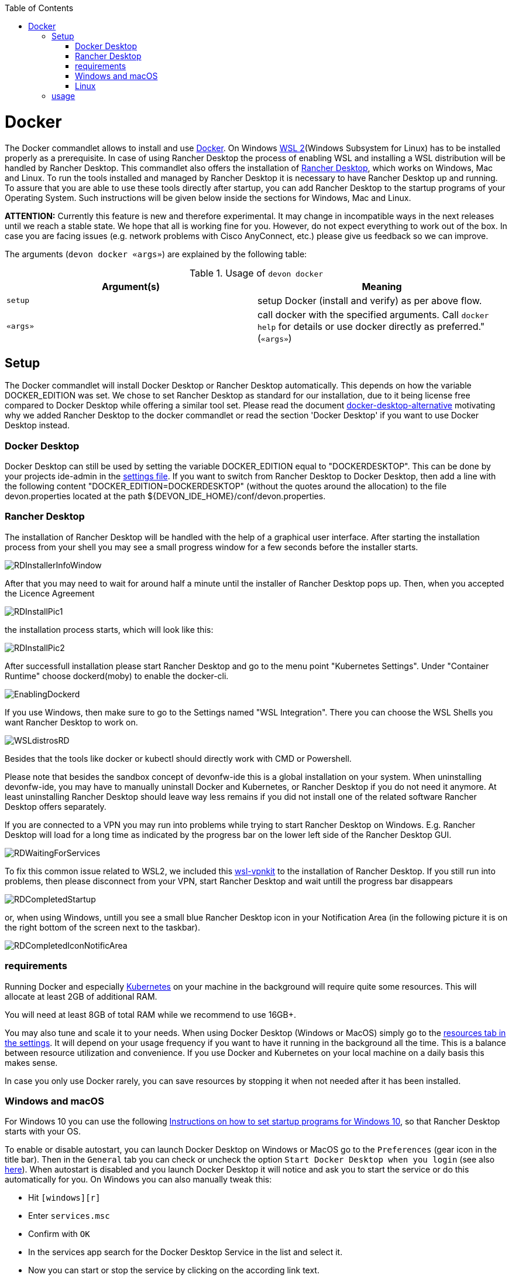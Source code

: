 :toc:
toc::[]

= Docker

The Docker commandlet allows to install and use https://www.docker.com/[Docker].
On Windows https://docs.microsoft.com/en-us/windows/wsl/install-win10[WSL 2](Windows Subsystem for Linux) has to be installed properly as a prerequisite. In case of using Rancher Desktop the process of enabling WSL and installing a WSL distribution will be handled by Rancher Desktop.
This commandlet also offers the installation of https://rancherdesktop.io/[Rancher Desktop], which works on Windows, Mac and Linux.
To run the tools installed and managed by Rancher Desktop it is necessary to have Rancher Desktop up and running.  
To assure that you are able to use these tools directly after startup, you can add Rancher Desktop to the startup programs
of your Operating System. Such instructions will be given below inside the sections for Windows, Mac and Linux.

*ATTENTION:*
Currently this feature is new and therefore experimental.
It may change in incompatible ways in the next releases until we reach a stable state.
We hope that all is working fine for you.
However, do not expect everything to work out of the box.
In case you are facing issues (e.g. network problems with Cisco AnyConnect, etc.) please give us feedback so we can improve.


The arguments (`devon docker «args»`) are explained by the following table:

.Usage of `devon docker`
[options="header"]
|=======================
|*Argument(s)*             |*Meaning*
|`setup`                   |setup Docker (install and verify) as per above flow.
|`«args»`                  |call docker with the specified arguments. Call `docker help` for details or use docker directly as preferred." (`«args»`)
|=======================

== Setup

The Docker commandlet will install Docker Desktop or Rancher Desktop automatically.
This depends on how the variable DOCKER_EDITION was set. We chose to set Rancher Desktop as standard
for our installation, due to it being license free compared to Docker Desktop while offering a similar tool set. Please read the document link:docker-desktop-alternative.asciidoc[docker-desktop-alternative] motivating why we added Rancher Desktop to the docker commandlet or read the section 'Docker Desktop' if you want to use Docker Desktop instead.


=== Docker Desktop

Docker Desktop can still be used by setting the variable DOCKER_EDITION equal to "DOCKERDESKTOP". 
This can be done by your projects ide-admin in the link:usage.asciidoc#developer[settings file]. If you want to switch from Rancher Desktop to Docker Desktop, then add a line with the following content 
"DOCKER_EDITION=DOCKERDESKTOP" 
(without the quotes around the allocation) to the file devon.properties located at the path ${DEVON_IDE_HOME}/conf/devon.properties.

=== Rancher Desktop 

The installation of Rancher Desktop will be handled with the help of a graphical user interface. After starting the installation process from your shell you may see a small progress window for a few seconds before the installer starts. 

image::images/RDInstallerInfoWindow.png[]

After that you may need to wait for around half a minute until the installer of Rancher Desktop pops up. Then, when you accepted the Licence Agreement 

image::images/RDInstallPic1.png[]

the installation process starts, which will look like this:

image::images/RDInstallPic2.png[]


After successfull installation please start Rancher Desktop and go to the menu point "Kubernetes Settings". Under "Container Runtime" choose dockerd(moby) to enable the docker-cli. 

image::images/EnablingDockerd.png[]

If you use Windows, then make sure to go to the Settings named "WSL Integration".
There you can choose the WSL Shells you want Rancher Desktop to work on. 

image::images/WSLdistrosRD.png[]

Besides that the tools like docker or kubectl should 
directly work with CMD or Powershell.


Please note that besides the sandbox concept of devonfw-ide this is a global installation on your system.
When uninstalling devonfw-ide, you may have to manually uninstall Docker and Kubernetes, or Rancher Desktop if you do not need it anymore. At least uninstalling Rancher Desktop should leave way less remains if you did not install one of the related software  Rancher Desktop offers separately.

If you are connected to a VPN you may run into problems while trying to start Rancher Desktop on Windows. E.g. Rancher Desktop will load for a long time as indicated by the progress bar on the lower left side of the Rancher Desktop GUI.

image::images/RDWaitingForServices.png[]

To fix this common issue related to WSL2, we included this https://github.com/sakai135/wsl-vpnkit[wsl-vpnkit] to the installation of Rancher Desktop. If you still run into problems, then please disconnect from your VPN, start Rancher Desktop and wait untill the progress bar disappears

image::images/RDCompletedStartup.png[]

or, when using Windows, untill you see a small blue Rancher Desktop icon in your Notification Area (in the following picture it is on the right bottom of the screen next to the taskbar). 

image::images/RDCompletedIconNotificArea.png[]



=== requirements
Running Docker and especially link:kubectl.asciidoc[Kubernetes] on your machine in the background will require quite some resources.
This will allocate at least 2GB of additional RAM.

You will need at least 8GB of total RAM while we recommend to use 16GB+.

You may also tune and scale it to your needs.
When using Docker Desktop (Windows or MacOS) simply go to the https://docs.docker.com/docker-for-windows/#resources[resources tab in the settings]. 
It will depend on your usage frequency if you want to have it running in the background all the time.
This is a balance between resource utilization and convenience.
If you use Docker and Kubernetes on your local machine on a daily basis this makes sense.

In case you only use Docker rarely, you can save resources by stopping it when not needed after it has been installed.

=== Windows and macOS
For Windows 10 you can use the following https://www.dell.com/support/kbdoc/de-de/000124550/how-to-add-app-to-startup-in-windows-10[Instructions on how to set startup programs for Windows 10], so that Rancher Desktop starts with your OS.

To enable or disable autostart, you can launch Docker Desktop on Windows or MacOS go to the `Preferences` (gear icon in the title bar). Then in the `General` tab you can check or uncheck the option `Start Docker Desktop when you login` (see also https://docs.docker.com/docker-for-windows/#general[here]). When autostart is disabled and you launch Docker Desktop it will notice and ask you to start the service or do this automatically for you.
On Windows you can also manually tweak this:

* Hit `[windows][r]`
* Enter `services.msc`
* Confirm with `OK`
* In the services app search for the Docker Desktop Service in the list and select it.
* Now you can start or stop the service by clicking on the according link text.
* Also when right clicking on Docker Desktop Service and selecting `Options` from the context-menu, you can change the start type to `automatic` or `manual`.

==== Mac A1
Have a look at the https://www.makeuseof.com/tag/add-remove-delay-startup-items-mac/[Instructions on how to set startup programs for MacOS] to make Rancher Desktop run directly after starting up your OS.

In case you have a new Mac with A1 CPU, we automatically download and install the according ARM version of Docker Desktop or Rancher Desktop for macOS.
However, if you use Docker and search for images you may end up with errors like:
```
docker: no matching manifest for linux/arm64/v8 in the manifest list entries.
```

So with A1 CPU you may need to add `--platform linux/x86_64` as option to your Docker command to find the expected container image.

=== Linux
Docker Desktop isn't available for Linux, but Rancher Desktop can be used as compareable alternative as mentioned before.

To make the usage of Rancher Desktop more comfortable and reliable let your operating system run it after starting up your system.
On many Linux distributions you can just go to your menu (usually by clicking the icon at your screens left bottom), type "startup" and start your systems GUI-startup manager, if popping up. At the following website you can find some https://www.simplified.guide/linux/automatically-run-program-on-startup[examples or other options on how to set startup programs for some Linux distributions].

== usage
Once installed via setup, you can run Docker from any shell of your OS directly. If you use Rancher Desktop just
make sure that Rancher Desktop runs in the background.
Run `docker help` to get started and use the online documentations and resources on the web to get familiar with Docker.
It is not our intention to repeat this here.

Please note that the `docker` commandlet is a link:cli.asciidoc#command-wrapper[command wrapper].

